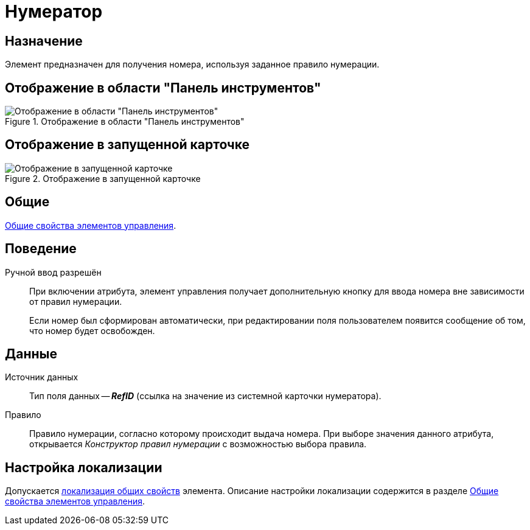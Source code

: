 = Нумератор

== Назначение

Элемент предназначен для получения номера, используя заданное правило нумерации.

== Отображение в области "Панель инструментов"

.Отображение в области "Панель инструментов"
image::numerator-control.png[Отображение в области "Панель инструментов"]

== Отображение в запущенной карточке

.Отображение в запущенной карточке
image::numerator.png[Отображение в запущенной карточке]

== Общие

xref:layouts/controls-standard.adoc#common-properties[Общие свойства элементов управления].

== Поведение

Ручной ввод разрешён::
При включении атрибута, элемент управления получает дополнительную кнопку для ввода номера вне зависимости от правил нумерации.
+
Если номер был сформирован автоматически, при редактировании поля пользователем появится сообщение об том, что номер будет освобожден.

== Данные

Источник данных::
Тип поля данных -- *_RefID_* (ссылка на значение из системной карточки нумератора).

Правило::
Правило нумерации, согласно которому происходит выдача номера. При выборе значения данного атрибута, открывается _Конструктор правил нумерации_ с возможностью выбора правила.

== Настройка локализации

Допускается xref:layouts/layout-localize.adoc#localize-general[локализация общих свойств] элемента. Описание настройки локализации содержится в разделе xref:layouts/controls-standard.adoc#common-properties[Общие свойства элементов управления].
